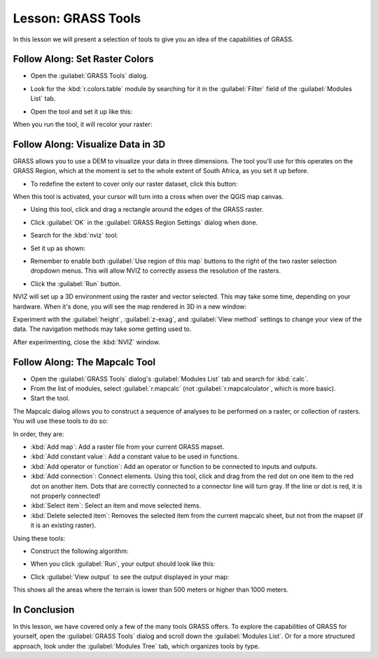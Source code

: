 |LS| GRASS Tools
===============================================================================

In this lesson we will present a selection of tools to give you an idea of the
capabilities of GRASS.

|basic| |FA| Set Raster Colors
-------------------------------------------------------------------------------

* Open the :guilabel:`GRASS Tools` dialog.
* Look for the :kbd:`r.colors.table` module by searching for it in the
  :guilabel:`Filter` field of the :guilabel:`Modules List` tab.
* Open the tool and set it up like this:

  .. image:: img/colors_table_setup.png
     :align: center

When you run the tool, it will recolor your raster:

.. image:: img/colors_table_result.png
   :align: center

|basic| |FA| Visualize Data in 3D
-------------------------------------------------------------------------------

GRASS allows you to use a DEM to visualize your data in three dimensions. The
tool you'll use for this operates on the GRASS Region, which at the moment is
set to the whole extent of South Africa, as you set it up before.

* To redefine the extent to cover only our raster dataset, click this button:

  |grassRegionEdit|

When this tool is activated, your cursor will turn into a cross when over the
QGIS map canvas.

* Using this tool, click and drag a rectangle around the edges of the GRASS
  raster.
* Click :guilabel:`OK` in the :guilabel:`GRASS Region Settings` dialog when
  done.
* Search for the :kbd:`nviz` tool:

  .. image:: img/nviz_search.png
     :align: center

* Set it up as shown:

  .. image:: img/nviz_setup.png
     :align: center

* Remember to enable both :guilabel:`Use region of this map` buttons to the
  right of the two raster selection dropdown menus. This will allow NVIZ to
  correctly assess the resolution of the rasters.
* Click the :guilabel:`Run` button.

NVIZ will set up a 3D environment using the raster and vector selected. This
may take some time, depending on your hardware. When it's done, you will see
the map rendered in 3D in a new window:

.. image:: img/nviz_result.png
   :align: center

Experiment with the :guilabel:`height`, :guilabel:`z-exag`, and :guilabel:`View
method` settings to change your view of the data. The navigation methods may
take some getting used to.

After experimenting, close the :kbd:`NVIZ` window.

|moderate| |FA| The Mapcalc Tool
-------------------------------------------------------------------------------

* Open the :guilabel:`GRASS Tools` dialog's :guilabel:`Modules List` tab and
  search for :kbd:`calc`.
* From the list of modules, select :guilabel:`r.mapcalc` (not
  :guilabel:`r.mapcalculator`, which is more basic).
* Start the tool.

The Mapcalc dialog allows you to construct a sequence of analyses to be
performed on a raster, or collection of rasters. You will use these tools to do
so:

.. image:: img/map_calc_tools.png
   :align: center

In order, they are:

- :kbd:`Add map`: Add a raster file from your current GRASS mapset.
- :kbd:`Add constant value`: Add a constant value to be used in functions.
- :kbd:`Add operator or function`: Add an operator or function to be connected
  to inputs and outputs.
- :kbd:`Add connection`: Connect elements. Using this tool, click and drag from
  the red dot on one item to the red dot on another item. Dots that are
  correctly connected to a connector line will turn gray. If the line or dot is
  red, it is not properly connected!
- :kbd:`Select item`: Select an item and move selected items.
- :kbd:`Delete selected item`: Removes the selected item from the current
  mapcalc sheet, but not from the mapset (if it is an existing raster).

Using these tools:

* Construct the following algorithm:

  .. image:: img/altitude_range_settings.png
     :align: center

* When you click :guilabel:`Run`, your output should look like this:

  .. image:: img/altitude_range_result.png
     :align: center

* Click :guilabel:`View output` to see the output displayed in your map:

  .. image:: img/altitude_range_output.png
     :align: center

This shows all the areas where the terrain is lower than 500 meters or higher
than 1000 meters.

|IC|
-------------------------------------------------------------------------------

In this lesson, we have covered only a few of the many tools GRASS offers. To
explore the capabilities of GRASS for yourself, open the :guilabel:`GRASS
Tools` dialog and scroll down the :guilabel:`Modules List`. Or for a more
structured approach, look under the :guilabel:`Modules Tree` tab, which
organizes tools by type.

.. Substitutions definitions - AVOID EDITING PAST THIS LINE
   This will be automatically updated by the find_set_subst.py script.
   If you need to create a new substitution manually,
   please add it also to the substitutions.txt file in the
   source folder.

.. |FA| replace:: Follow Along:
.. |IC| replace:: In Conclusion
.. |LS| replace:: Lesson:
.. |basic| image:: /static/global/basic.png
.. |grassRegionEdit| image:: /static/common/grass_region_edit.png
   :width: 1.5em
.. |moderate| image:: /static/global/moderate.png
